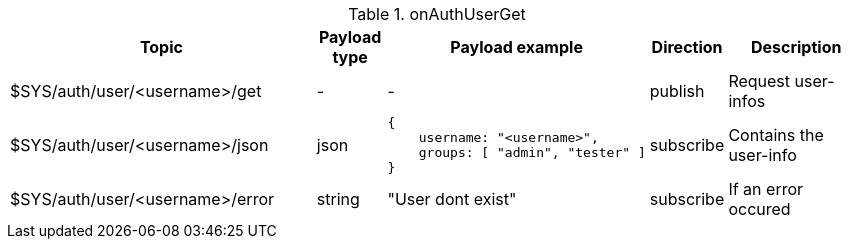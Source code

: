 [cols="5,1,1,1,3", options="header", width="100%"] 
.onAuthUserGet
|===
| Topic
| Payload type
| Payload example
| Direction
| Description

| $SYS/auth/user/<username>/get
| -
| -
| publish
| Request user-infos


| $SYS/auth/user/<username>/json
| json
a|
```json
{ 
    username: "<username>",
    groups: [ "admin", "tester" ]
} 
```
| subscribe
| Contains the user-info


| $SYS/auth/user/<username>/error
| string
| "User dont exist"
| subscribe
| If an error occured

|===
